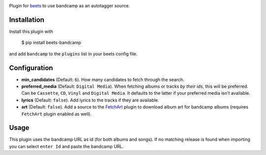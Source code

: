 .. image:: http://img.shields.io/pypi/v/beets-bandcamp.svg
    :target: https://pypi.python.org/pypi/beets-bandcamp

Plugin for `beets <https://github.com/beetbox/beets>`_ to use bandcamp as an
autotagger source.

Installation
------------

Install this plugin with

..

   $ pip install beets-bandcamp

and add ``bandcamp`` to the ``plugins`` list in your beets config file.

Configuration
-------------

*
  **min_candidates** (Default: ``6``). How many candidates to fetch through the search.

*
  **preferred_media** (Default: ``Digital Media``). When fetching albums or tracks *by their ids*,
  this will be preferred. Can be ``Cassette``, ``CD``, ``Vinyl`` and ``Digital Media``. It defaults
  to the latter if your preferred media isn't available.

*
  **lyrics** (Default: ``false``). Add lyrics to the tracks if they are available.

*
  **art** (Default: ``false``). Add a source to the `FetchArt <http://beets.readthedocs.org/en/latest/plugins/fetchart.html>`_
  plugin to download album art for bandcamp albums (requires ``FetchArt`` plugin enabled as well).

Usage
-----

This plugin uses the bandcamp URL as id (for both albums and songs). If no
matching release is found when importing you can select ``enter Id`` and paste
the bandcamp URL.

